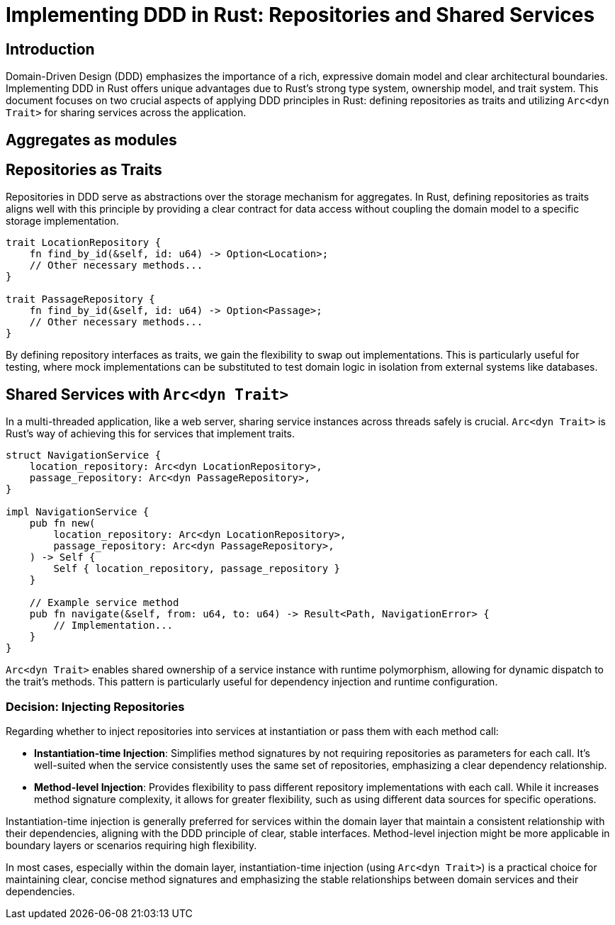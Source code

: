 = Implementing DDD in Rust: Repositories and Shared Services

== Introduction
Domain-Driven Design (DDD) emphasizes the importance of a rich, expressive domain model and clear architectural boundaries. Implementing DDD in Rust offers unique advantages due to Rust's strong type system, ownership model, and trait system. This document focuses on two crucial aspects of applying DDD principles in Rust: defining repositories as traits and utilizing `Arc<dyn Trait>` for sharing services across the application.

== Aggregates as modules




== Repositories as Traits

Repositories in DDD serve as abstractions over the storage mechanism for aggregates. In Rust, defining repositories as traits aligns well with this principle by providing a clear contract for data access without coupling the domain model to a specific storage implementation.

[source,rust]
----
trait LocationRepository {
    fn find_by_id(&self, id: u64) -> Option<Location>;
    // Other necessary methods...
}

trait PassageRepository {
    fn find_by_id(&self, id: u64) -> Option<Passage>;
    // Other necessary methods...
}
----

By defining repository interfaces as traits, we gain the flexibility to swap out implementations. This is particularly useful for testing, where mock implementations can be substituted to test domain logic in isolation from external systems like databases.

== Shared Services with `Arc<dyn Trait>`

In a multi-threaded application, like a web server, sharing service instances across threads safely is crucial. `Arc<dyn Trait>` is Rust's way of achieving this for services that implement traits.

[source,rust]
----
struct NavigationService {
    location_repository: Arc<dyn LocationRepository>,
    passage_repository: Arc<dyn PassageRepository>,
}

impl NavigationService {
    pub fn new(
        location_repository: Arc<dyn LocationRepository>,
        passage_repository: Arc<dyn PassageRepository>,
    ) -> Self {
        Self { location_repository, passage_repository }
    }

    // Example service method
    pub fn navigate(&self, from: u64, to: u64) -> Result<Path, NavigationError> {
        // Implementation...
    }
}
----

`Arc<dyn Trait>` enables shared ownership of a service instance with runtime polymorphism, allowing for dynamic dispatch to the trait's methods. This pattern is particularly useful for dependency injection and runtime configuration.

=== Decision: Injecting Repositories

Regarding whether to inject repositories into services at instantiation or pass them with each method call:

- *Instantiation-time Injection*: Simplifies method signatures by not requiring repositories as parameters for each call. It's well-suited when the service consistently uses the same set of repositories, emphasizing a clear dependency relationship.

- *Method-level Injection*: Provides flexibility to pass different repository implementations with each call. While it increases method signature complexity, it allows for greater flexibility, such as using different data sources for specific operations.

Instantiation-time injection is generally preferred for services within the domain layer that maintain a consistent relationship with their dependencies, aligning with the DDD principle of clear, stable interfaces. Method-level injection might be more applicable in boundary layers or scenarios requiring high flexibility.

In most cases, especially within the domain layer, instantiation-time injection (using `Arc<dyn Trait>`) is a practical choice for maintaining clear, concise method signatures and emphasizing the stable relationships between domain services and their dependencies.
